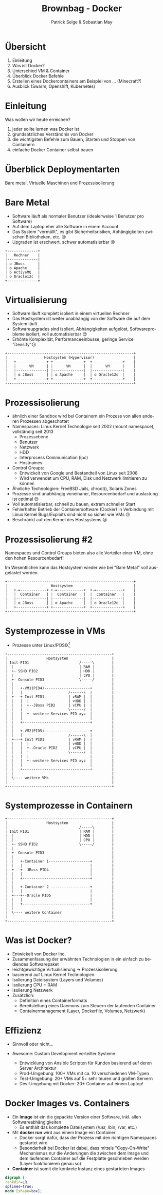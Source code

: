 #+TITLE: Brownbag - Docker
#+AUTHOR: Patrick Selge & Sebastian May
#+EMAIL: sebastian.may@adesso.de
#+LANGUAGE: de
#+OPTIONS: num:nil

#+COMPANY: Adesso

#+FAVICON: adesso-favicon.png
#+ICON: adesso-favicon.png

* Übersicht
  1. Einleitung
  2. Was ist Docker?
  3. Unterschied VM & Container
  4. Überblick Docker Befehle
  5. Erstellen eines Dockercontainers am Beispiel von ... (Minecraft?)
  6. Ausblick (Swarm, Openshift, Kubernetes)

* Einleitung
  Was wollen wir heute erreichen?
  #+ATTR_HTML: :class build fade
    1. jeder sollte lernen was Docker ist
    2. grundsätzliches Verständnis von Docker
    3. die wichtigsten Befehle zum Bauen, Starten und Stoppen von Containern
    4. einfache Docker Container selbst bauen
* Überblick Deploymentarten
:PROPERTIES:
:SLIDE: segue dark quote
:ASIDE: right bottom
:ARTICLE: flexbox vleft auto-fadein
:END:
   Bare metal, Virtuelle Maschinen und Prozessisolierung
* Bare Metal
  - Software läuft als normaler Benutzer (idealerweise 1 Benutzer pro Software)
  - Auf dem Laptop eher alle Software in einem Account
  - Das System "vermüllt", es gibt Sicherheitsrisiken, Abhängigkeiten zwischen Bibliotheken, etc. 😢
  - Upgraden ist erschwert, schwer automatisierbar 😢
  #+BEGIN_CENTER
  #+ATTR_HTML: :width 400px
  #+BEGIN_SRC ditaa :file bare_metal.png :cmdline -r -s 2 -E
  +--------------+
  |   Rechner    |
  |--------------|
  | o JBoss      |
  | o Apache     |
  | o ActiveMQ   |
  | o Oracle12c  |
  +--------------+
  #+END_SRC
  #+END_CENTER
* Virtualisierung
  - Software läuft komplett isoliert in einem virtuellen Rechner
  - Das Hostsystem ist weiter unabhängig von der Software die auf dem System läuft
  - Softwareupgrades sind isoliert, Abhängigkeiten aufgelöst, Softwareprobleme isoliert, voll automatisierbar 😊
  - Erhöhte Komplexität, Performanceeinbusse, geringe Service "Density"😢
  #+BEGIN_CENTER
  #+ATTR_HTML: :width 400px
  #+BEGIN_SRC ditaa :file host_vm.png :cmdline -r -s 2 -E
  +----------------------------------------------------------+
  |                 Hostsystem (Hypervisor)                  |
  |   +--------------+ +--------------+  +--------------+    |
  |   |      VM      | |      VM      |  |      VM      |    |
  |   |--------------| |--------------|  |--------------|    |
  |   | o JBoss      | | o Apache     |  | o Oracle12c  |    |
  |   +--------------+ +--------------+  +--------------+    |
  +----------------------------------------------------------+
  #+END_SRC
  #+END_CENTER
* Prozessisolierung
  #+ATTR_HTML: :class build fade
  - ähnlich einer Sandbox wird bei Containern ein Prozess von allen anderen Prozessen abgeschottet
  - Namespaces: Linux Kernel Technologie seit 2002 (mount namespace), vollständig seit 2013
    - Prozessebene
    - Benutzer
    - Netzwerk
    - HDD
    - Interprocess Communication (ipc)
    - Hostnames
  - Control Groups:
    - Entwickelt von Google und Bestandteil von Linux seit 2008
    - Wird verwendet um CPU, RAM, Disk und Netzwerk limitieren zu können
  - Ähnliche Technologien: FreeBSD Jails, chroot(), Solaris Zones
  - Prozesse sind unabhängig voneinaner, Resourcenbedarf und auslastung ist optimal 😊
  - Voll automatisierbar, schnell zu bauen, extrem schneller Start
  - Fehlerhafter Betrieb der Containersoftware (Docker) in Verbindung mit Linux Kernel Bugs/Exploits sind nicht so sicher wie VMs 😢
  - Beschränkt auf den Kernel des Hostsystems 😢

* Prozessisolierung #2
  Namespaces und Control Groups bieten also alle Vorteiler einer VM, ohne den hohen Resourcenbedarf!

  Im Wesentlichen kann das Hostsystem wieder wie bei "Bare Metal" voll ausgelastet werden.
  #+BEGIN_CENTER
  #+ATTR_HTML: :width 400px
  #+BEGIN_SRC ditaa :file host_container.png :cmdline -r -s 2 -E
  +----------------------------------------------------------+
  |                    Hostsystem                            |
  |   +-=------------+ +-=------------+  +-=------------+    |
  |   |  Container   | |  Container   |  |  Container   |    |
  |   |--------------| |--------------|  |--------------|    |
  |   | o JBoss      | | o Apache     |  | o Oracle12c  |    |
  |   +--------------+ +--------------+  +--------------+    |
  +----------------------------------------------------------+
  #+END_SRC
  #+END_CENTER

* Systemprozesse in VMs
- Prozesse unter Linux/POSIX[fn:1]
#+BEGIN_CENTER
#+ATTR_HTML: :width 400px
#+BEGIN_SRC ditaa :file vm_pid.png :cmdline  -s 1.2
  +------------------------------------------------+
  |                  Hostsystem                    |
  | Init PID1                       /-----\        |
  |  |                              | RAM |        |
  |  +- SSHD PID2                   | HDD |        |
  |  |                              | CPU |        |
  |  +- Console PID3                \-----/        |
  |  |                                             |
  |  |   +-VM1(PID4)---------------------+         |
  |  |   |                     /------\  |         |
  |  +---+ Init PID1           | vRAM |  |         |
  |  |   |  |                  | vHDD |  |         |
  |  |   |  +--JBoss PID2      | vCPU |  |         |
  |  |   |  :                  \------/  |         |
  |  |   |  +--weitere Services PID xyz  |         |
  |  |   |                               |         |
  |  |   +-------------------------------+         |
  |  |                                             |
  |  |   +-VM2(PID5)---------------------+         |
  |  |   |                     /------\  |         |
  |  +---+ Init PID1           | vRAM |  |         |
  |  |   |  |                  | vHDD |  |         |
  |  |   |  +--Oracle PID2     | vCPU |  |         |
  |  |   |  :                  \------/  |         |
  |  |   |  |                            |         |
  |  |   |  +--weitere Services PID xyz  |         |
  |  |   |                               |         |
  |  |   +-------------------------------+         |
  |  |                                             |
  |  \---- weitere VMs                             |
  |                                                |
  +------------------------------------------------+
#+END_SRC
#+END_CENTER

* Systemprozesse in Containern
#+BEGIN_CENTER
#+ATTR_HTML: :width 400px
#+BEGIN_SRC ditaa :file vm_pid_container.png :cmdline -r -s 1.5
  +------------------------------------------------+
  |                  Hostsystem                    |
  |                                 /-----\        |
  | Init PID1                       | RAM |        |
  |  |                              | HDD |        |
  |  |                              | CPU |        |
  |  +- SSHD PID2                   \-----/        |
  |  |                                             |
  |  +- Console PID3                               |
  |  |                                             |
  |  |   +-Container 1-------------------+         |
  |  |   |                               |         |
  |  +---+--JBoss PID4                   |         |
  |  |   |                               |         |
  |  |   +-------------------------------+         |
  |  |                                             |
  |  |   +-Container 2 ------------------+         |
  |  |   |                               |         |
  |  +---+--Oracle PID5                  |         |
  |  |   |                               |         |
  |  |   +-------------------------------+         |
  |  |                                             |
  |  \---- weitere Container                       |
  |                                                |
  +------------------------------------------------+
#+END_SRC
#+END_CENTER
* Was ist Docker?
  - Entwickelt von Docker Inc.
  - Zusammenfassung der erwähnten Technologien in ein einfach zu bediendes Softwarepaket
  - leichtgewichtige Virtualisierung
    -> Prozessisolierung
  - basierend auf Linux Kernel Technologien
  - Isolierung Dateisystem (Layers und Volumes)
  - Isolierung CPU + RAM
  - Isolierung Netzwerk
  - Zusätzlich:
    - Definition eines Containerformats
    - Bereitstellung eines Daemons zum Steuern der laufenden Container
    - Containermanagement (Layer, Dockerfile, Volumes, Netzwerk)

* Effizienz
   #+ATTR_HTML: :class build fade
   - Sinnvoll oder nicht...
     #+BEGIN_CENTER
     #+ATTR_HTML: :width 800px
     [[file:docker_rpi.png]]
     #+END_CENTER
   - Awesome: Custom Development verteilter Systeme
     - Entwicklung von Ansible Scripten für Kunden basierend auf deren Server Architektur
     - Prod-Umgebung: 100+ VMs mit ca. 10 verschiedenen VM-Typen
     - Test-Umgebung: 20+ VMs auf 5+ sehr teuren und großen Servern
     - Dev-Umgebung mit Docker: 20+ Container auf einem Laptop!
* Docker Images vs. Containers
  - Ein *Image* ist ein die gepackte Version einer Software, inkl. allen Softwareabhängigkeiten
    - Es enthält das komplette Dateisystem (/usr, /bin, /var, etc.)
  - Mit **docker run** wird aus einem Image ein Container
    - Docker sorgt dafür, dass der Prozess mit den richtigen Namespaces gestartet wird
    - Besonderheit bei Docker ist dabei, dass mittels "Copy-On-Write" Mechanismus nur die Änderungen die zwischen dem Image
      und dem laufenden Container auf die Festplatte geschrieben werden (Layer funktionieren genau so)
  - *Container* ist somit die konkrete Instanz eines gestarteten Images
#+BEGIN_CENTER
#+BEGIN_SRC dot :file dot_success.png :cmdline -Kdot -Tpng
  digraph {
  rankdir=LR;
  splines=true;
  node [shape=box];

  OracleImage
  "OracleContainer1"
  "OracleContainer2"

  OracleImage -> "OracleContainer1"
  OracleImage -> "OracleContainer2"
  }
#+END_SRC
#+END_CENTER
* docker daemon
  - Docker besteht aus mehreren Prozessen, ein Daemon der die Kommandos entgegennimmt
#+BEGIN_SRC bash
[sebastian@calculon➔ ~] ps aux | grep docker
root      1317  0.0  0.1 703284 40772 ?        Ssl  Jan25   0:59 /usr/bin/dockerd -H fd://
root      1527  0.0  0.0 605296  9716 ?        Ssl  Jan25   0:35 docker-containerd -l unix:///var/run/docker/libcontainerd/docker-containerd.sock --metrics-interval=0 --start-timeout 2m --state-dir /var/run/docker/libcontainerd/containerd --shim docker-containerd-shim --runtime docker-runc
#+END_SRC
  - docker info
#+BEGIN_SRC bash
[sebastian@calculon➔ ~] docker info
Containers: 9
 Running: 0
 Paused: 0
 Stopped: 9
Images: 20
.....
#+END_SRC
* docker help (Auszug)
#+BEGIN_SRC bash
[sebastian@calculon➔ ~] docker help
Usage:  docker COMMAND
Commands:
  attach      Attach to a running container
  build       Build an image from a Dockerfile
  commit      Create a new image from a container's changes
  exec        Run a command in a running container
  images      List images
  info        Display system-wide information
  inspect     Return low-level information on Docker objects
  kill        Kill one or more running containers
  logs        Fetch the logs of a container
  ps          List containers
  pull        Pull an image or a repository from a registry
  push        Push an image or a repository to a registry
  restart     Restart one or more containers
  rm          Remove one or more containers
  rmi         Remove one or more images
  run         Run a command in a new container
  search      Search the Docker Hub for images
  stop        Stop one or more running containers
  top         Display the running processes of a container
#+END_SRC
* Docker Registry + docker search
  - Docker Inc. hosted eine öffentliche Registry unter http://store.docker.com (ehemals http://hub.docker.com)
  - *docker search* ist die Kommandozeilenvariante
#+BEGIN_SRC bash
[sebastian@calculon➔ ~] docker search jenkins
NAME                                  DESCRIPTION                                     STARS     OFFICIAL   AUTOMATED
jenkins                               Official Jenkins Docker image                   2442      [OK]
stephenreed/jenkins-java8-maven-git   Automated build that provides a continuous...   51                   [OK]
killercentury/jenkins-dind            Generic Jenkins CI with Docker Engine and ...   24                   [OK]
aespinosa/jenkins                     Sets up a container with jenkins installed...   22                   [OK]
cloudbees/jenkins-enterprise          CloudBees Jenkins Enterprise (Rolling rele...   15                   [OK]
#+END_SRC
* docker run
  - *docker run* wird benutzt um einen Container zu starten
  - Wenn das Image lokal nicht existiert, lädt docker das Image aus der öffentlichen Registry
#+BEGIN_SRC bash
[sebastian@calculon➔ ~] docker run -ti alpine:edge /bin/sh
Unable to find image 'alpine:edge' locally
edge: Pulling from library/alpine
70d475d0fb0e: Pull complete
Digest: sha256:3129b91dd67b7d690f827655cb90006ce6a526477ad1ce7a4961b0bf1c7bbb68
Status: Downloaded newer image for alpine:edge
/ # cat /etc/alpine-release
3.5.0
/ # ps
PID   USER     TIME   COMMAND
    1 root       0:00 /bin/sh
   13 root       0:00 ps
#+END_SRC
  - *docker ps* zeigt die laufenden Container
#+BEGIN_SRC bash
[sebastian@calculon➔ ~] docker ps
CONTAINER ID        IMAGE               COMMAND                  CREATED             STATUS              PORTS                                NAMES
a7ebd808d959        jenkins             "/bin/tini -- /usr..."   18 minutes ago      Up 18 minutes       50000/tcp, 0.0.0.0:32768->8080/tcp   cocky_kilby
#+END_SRC
* Diff im Dateisystem
  - startet man einen Container werden nur die Änderungen geschrieben[fn:2]
#+BEGIN_SRC bash
[sebastian@calculon➔ ~] docker run <b>-ti</b> alpine:edge /bin/sh
/ # touch TEST_DATEI
/ # touch "hello world"
#+END_SRC
  - Änderungen im Dateisystem werden dabei im "UpperDir" (siehe docker inspect) gespeichert:
#+BEGIN_SRC
[sebastian@calculon➔ ~] docker inspect pedantic_beaver
....
        "GraphDriver": {
            "Name": "overlay2",
            "Data": {
                "UpperDir": "/var/lib/docker/overlay2/4a2794f5fcfcfe71338d2282aad0b8fbab3a9435e220f4eda65cc571c61b5be2/diff",
....
[sebastian@calculon➔ ~] sudo ls -la /var/lib/docker/overlay2/4a2794f5fcfcfe71338d2282aad0b8fbab3a9435e220f4eda65cc571c61b5be2/diff/
insgesamt 0
drwxr-xr-x 3 root root 52 Jan 26 09:13 .
drwx------ 5 root root 64 Jan 26 09:12 ..
-rw-r--r-- 1 root root  0 Jan 26 09:13 hello world
drwx------ 2 root root 25 Jan 26 09:12 root
-rw-r--r-- 1 root root  0 Jan 26 09:12 TEST_DATEI
#+END_SRC
* docker diff
  - Das diff kann man sich auch mit *docker diff* anschauen
#+BEGIN_SRC bash
[sebastian@calculon➔ ~] docker diff pedantic_beaver
A /TEST_DATEI
A /hello world
C /root
A /root/.ash_history
#+END_SRC
* docker stop, kill + restart
  - Mit *docker ps* und *docker kill* können Container gestopped werden
  - *docker ps -a* zeigt auch die gestoppten Container
#+BEGIN_SRC bash
[sebastian@calculon➔ ~] docker ps -a
CONTAINER ID        IMAGE                COMMAND                  CREATED             STATUS                        PORTS                                NAMES
92989419d1ae        alpine:edge          "/bin/sh"                4 minutes ago       Exited (137) 14 seconds ago                                        dazzling_curran
a7ebd808d959        jenkins              "/bin/tini -- /usr..."   11 minutes ago      Up 11 minutes                 50000/tcp, 0.0.0.0:32768->8080/tcp   cocky_kilby
bcc11a719248        alpine               "/bin/sh"                51 minutes ago      Exited (0) 50 minutes ago                                          sharp_carson
693c0649d9a2        alpine               "/bin/sh"                51 minutes ago      Exited (0) 51 minutes ago                                          amazing_wright
#+END_SRC
  - Mit *docker restart* kann man den Container wieder starten
  - Achtung: Dabei können sich dynamisch zugewiesene Ports ändern!
* docker images + rm + rmi
  - Wie managed man nun Images und Container?
  - *docker ps -a* & *docker images* zum Anzeigen von lokalen Containern und Images
  - *docker rm* & *docker rmi* zum Löschen lokaler Container und Images
* docker run - Ports
  - startet man einen Container mit Netzwerkservice werden standardmäßig keine Ports durchgereicht[fn:3]
#+BEGIN_SRC bash
[sebastian@calculon➔ ~] docker run <b>-d</b> jenkins
99614183b12e4e65b89e8f996a810d064b53e265d7bf4e30dddaf7d203678c0e
[sebastian@calculon➔ ~] docker port 9961
[sebastian@calculon➔ ~]
#+END_SRC
  - Container definieren Ports die "exposed" sein können, z.B. Port 8080 bei Jenkins
#+BEGIN_SRC bash
[sebastian@calculon➔ ~] docker inspect -f '{{ .Config.ExposedPorts }}' jenkins
map[50000/tcp:{} 8080/tcp:{}]
#+END_SRC
  - Um Docker einen freien Port aussuchen zu lassen gibt man nur den Containerport an
#+BEGIN_SRC bash
[sebastian@calculon➔ ~] docker run -d -p <b>8080</b> jenkins
1db61c49a0b614199487ee024e4bc0519ee30e1d9b44e371d16f89722a9fdf7f
[sebastian@calculon➔ ~] docker port 1db6
<b>8080</b>/tcp -> 0.0.0.0:<b>32770</b>
[sebastian@calculon➔ ~] telnet localhost <b>32770</b>
Trying 127.0.0.1...
Connected to localhost.
Escape character is '^]'.
#+END_SRC
* docker run - Ports
  - Um einen Port selbst zu wählen, kann man das Mapping mit *-p <Hostport>:<Containerport>* angeben
  - mehrere Portmappings sind möglich
#+BEGIN_SRC bash
[sebastian@calculon➔ ~] docker run -d -p <b>8080:8080</b> -p <b>20000:50000</b> jenkins
aaa099544c3d8b4a7053e42abc1dc24e5f0d085c727aaa13492ab32bf129d427
[sebastian@calculon➔ ~] telnet 0 <b>20000</b>
Trying 0.0.0.0...
Connected to 0.
Escape character is '^]'.
[sebastian@calculon➔ ~] telnet 0 <b>8080</b>
Trying 0.0.0.0...
Connected to 0.
Escape character is '^]'.
#+END_SRC
* docker build
  #+ATTR_HTML: :class build fade
  - *docker build* wird benutzt um eigene Images zu bauen
  - Dafür benötigen wir ein leeres Verzeichnis mit einer Datei names *Dockerfile*
  - Referenz: https://docs.docker.com/engine/reference/builder/#/from
  - Das Dockerfile enthält ähnlich wie ein Bash-Script eine Reihenfolge an Befehlen um basierend auf einem Base-Image ein eigenes Image zu erstellen
  - Dann versuchen wir es mal...
    #+BEGIN_CENTER
    #+ATTR_HTML: :width 800px
    [[file:minecraft.jpg]]
    #+END_CENTER
* docker build
  - Wir benötigen ein Baseimage
  - Am Besten mit JAVA schon integriert..
#+BEGIN_SRC bash
[sebastian@calculon➔ ~] docker search openjdk
NAME                          DESCRIPTION                                     STARS     OFFICIAL   AUTOMATED
openjdk                       OpenJDK is an open-source implementation o...   266       [OK]
#+END_SRC
  - Das benutzen wir im Dockerfile
#+BEGIN_SRC dockerfile
FROM openjdk:jre-alpine
#+END_SRC
* docker build
  - Dateien werden mit dem Kommando *ADD* im Container hinzugefügt
  - Das funktioniert mit URLs... (wird bei jedem 'docker build' neu geladen)
#+BEGIN_SRC dockerfile
ADD https://s3.amazonaws.com/Minecraft.Download/versions/1.11.2/minecraft_server.1.11.2.jar /opt/mc/mcserver.jar
#+END_SRC
  - Und mit lokalen Dateien...
#+BEGIN_SRC dockerfile
ADD minecraft_server.1.11.2.jar /opt/mc/mcserver.jar
#+END_SRC
* docker build
  - Das Kommando *CMD* bestimmt wie der Container gestartet wird
  - Das Kommando kann beim Container start überschrieben werden!
#+BEGIN_SRC dockerfile
CMD java -Xmx1024M -Xms1024M -jar /opt/mc/mcserver.jar nogui
#+END_SRC
  - Damit startet schon einmal der Container und der Server
* docker build
  - Mit *RUN* können ganz normale Shell Befehle ausgeführt werden
#+BEGIN_SRC dockerfile
RUN mkdir -p /opt/mc-data
RUN echo "eula=true" > /opt/mc-data/eula.txt
#+END_SRC
  - Und *WORKDIR* gibt das Working Directory an, welches für den Befehl ausgeführt werden soll
#+BEGIN_SRC dockerfile
WORKDIR /opt/mc-data
#+END_SRC
  - *EXPOSE* gibt an, welche Ports das Image zur Verfügung stellt
#+BEGIN_SRC dockerfile
EXPOSE 25565
#+END_SRC
  - Der Minecraft Server sollte jetzt als Container laufen
#+BEGIN_SRC bash
docker build . -t mc-server
docker run -p 25565 mc-server
docker ps
CONTAINER ID        IMAGE               COMMAND                  CREATED             STATUS              PORTS                      NAMES
e76c3cee9a19        mc-server           "/bin/sh -c 'java ..."   14 seconds ago      Up 14 seconds       0.0.0.0:32774->25565/tcp   hungry_shannon
#+END_SRC
* docker pull
  - Mittels docker pull besteht auch die Möglichkeit Images von privaten Registrys herunterzuladen
  - Dafür muss sich der Servername + Port im Imagenamen befinden
#+BEGIN_SRC bash
[sebastian@calculon➔ ~] docker images
REPOSITORY                        TAG                 IMAGE ID            CREATED             SIZE
mc-server                         latest              c2e5c1d0c9c6        37 minutes ago      118 MB
mcs                               latest              c2e5c1d0c9c6        37 minutes ago      118 MB
<none>                            <none>              5237529adf0d        38 minutes ago      118 MB
<none>                            <none>              fa7f797c73d2        45 hours ago        181 MB
jenkins                           latest              59d580851733        8 days ago          715 MB
10.10.66.90:5000/trinity/oracle   initialized         00d8d38de3d6        8 days ago          8.06 GB
#+END_SRC
* docker push
  - Mittels docker push kann man Images in eine Registry laden
  - Funktioniert auf dem offiziellen Dockerhub oder der privaten Registry
* Volumes
  - WICHTIG: Daten die in Dockercontainern geschrieben werden, sind flüchtig!
  - Man kann einen Container immer wieder starten und behält seine Daten
  - Richtiger Weg ist es aber, im Container nur die statischen Binaries zu verwenden
    und alles was persistiert werden soll in ein *Volume* zu packen
  - Volumes werden im Dockerfile mit *VOLUME* beschrieben
#+BEGIN_SRC dockerfile
VOLUME /opt/mc-data
#+END_SRC
  - Sie müssen bei *docker run* mitgegeben werden
#+BEGIN_SRC bash
docker run -p 25565 -v <b>my-mc-data</b>:/opt/mc-data/ mcs
#+END_SRC
  - Es wird der Inhalt aus dem Image in ein Volume namens 'my-mc-data' kopiert
  - Dieses Volume kann dann unabhängig vom Container beschrieben und wiederverwendet werden
* docker volume ls + inspect
  - Volumes sind separate Verzeichnisse und können mit *docker volume* gemanaged werden
#+BEGIN_SRC bash
[sebastian@calculon➔ ~] docker volume ls
DRIVER              VOLUME NAME
local               my-mc-data
[sebastian@calculon➔ ~] docker volume inspect my-mc-data
[
    {
        "Driver": "local",
        "Labels": null,
        "Mountpoint": "/var/lib/docker/volumes/my-mc-data/_data",
        "Name": "my-mc-data",
        "Options": {},
        "Scope": "local"
    }
]
#+END_SRC
* docker networking
  - Container kann man miteinander verlinken, so dass sie miteinander kommunizieren können:
    https://docs.docker.com/engine/userguide/networking/default_network/dockerlinks/
  - Linking ist aber deprecated
  - Abgelöst durch eine umfassendere Networking Lösung
  - https://docs.docker.com/engine/userguide/networking/
* docker-compose
  - Kann verwendet werden um einfach mit YAML komplexere Umgebungen zu beschreiben und Container zu managen
#+BEGIN_SRC yaml
version: '2'
services:
  jenkins:
    image: jenkins
    ports:
    - "8080:8080"
    links:
    - redis
  minecraft-server:
    volumes:
    - my-mc-data:/opt/mc-data
    build: mcserver
volumes:
  my-mc-data: {}
#+END_SRC
* Orchestrierung
  - Die komplexere Ochestrierung von Containern über mehrere Hosts und Netzwerke mit Auto-Scaling, Fallbacks, Loadbalancing, etc. wird von anderen Projekten abgedeckt
  - Docker Swarm, Kubernetes, Mesos, OpenShift
* Zusammenfassung
  - Schnell reproduzierbare Umgebungen
  - Schnell aufsetzbar
  - kleine und effiziente Container
  - Microservices ohne Container heutzutage kaum denkbar
  - kaum ignorierbare Technologie der "Zukunft"

* Docker Toolbox
  - For Windows:
    - Bereitstellung einer minimalen VM für den benötigten Linuxkernel (Virtualbox basiert)
  - For Mac:
    - Bereitstellung einer minimalen VM, basierend auf Hyperkit/xhyve
      - xhyve scheint langsamer als Virtualbox: https://www.reddit.com/r/docker/comments/59u1b8/why_is_docker_so_slow_on_mac/
      - Workaround: Docker Machine mit Virtualbox verwenden
* Fragen?
:PROPERTIES:
:SLIDE: segue dark quote
:ASIDE: right bottom
:ARTICLE: flexbox vleft auto-fadein
:END:
* Danke! :-)
:PROPERTIES:
:SLIDE: thank-you-slide segue
:ASIDE: right
:ARTICLE: flexbox vleft auto-fadein
:END:

* Footnotes

[fn:3] docker run *-d* startet den Container im Hintergrund (-d == --detach)

[fn:2] -ti "verbindet" das Terminal des containers mit der aktuellen Konsole (-t == TTY, -i == interactive)

[fn:1] pstree in bash -> Prozessbaum
